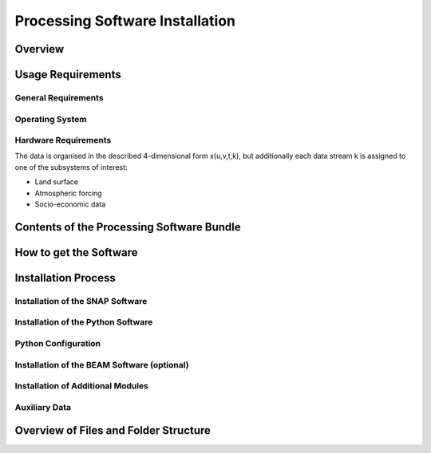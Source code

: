 .. index:: Cawa Processor Installation

================================
Processing Software Installation
================================

.. BC

Overview
========



.. index:: Usage Requirements

Usage Requirements
==================

General Requirements
--------------------

Operating System
----------------

Hardware Requirements
---------------------

The data is organised in the described 4-dimensional form x(u,v,t,k), but additionally each data stream k is assigned to one
of the subsystems of interest:

* Land surface
* Atmospheric forcing
* Socio-economic data


.. index:: Contents of Software Bundle

Contents of the Processing Software Bundle
==========================================


.. index:: How to get the Software

How to get the Software
=======================

.. index:: Installation Process

Installation Process
====================

Installation of the SNAP Software
---------------------------------

Installation of the Python Software
-----------------------------------

Python Configuration
--------------------

Installation of the BEAM Software (optional)
--------------------------------------------

Installation of Additional Modules
----------------------------------

Auxiliary Data
--------------


.. index:: Files and Folder Structure

Overview of Files and Folder Structure
======================================

